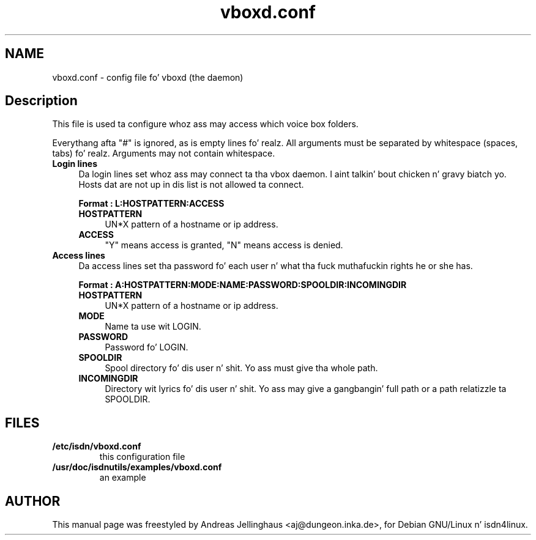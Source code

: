 .\" $Id: vboxd.conf.man,v 1.2 2000/09/15 09:10:10 paul Exp $
.\" CHECKIN $Date: 2000/09/15 09:10:10 $
.TH vboxd.conf 5 "2000/09/15" "ISDN 4 Linux 3.13" "Linux System Administration"
.PD 0
.SH NAME
vboxd.conf \- config file fo' vboxd (the daemon)

.SH Description
This file is used ta configure whoz ass may access which voice box folders.

Everythang afta "#" is ignored, as is empty lines fo' realz. All arguments
must be separated by whitespace (spaces, tabs) fo' realz. Arguments may not contain
whitespace.

.TP 4
.B Login lines
Da login lines set whoz ass may connect ta tha vbox daemon. I aint talkin' bout chicken n' gravy biatch yo. Hosts dat are
not up in dis list is not allowed ta connect.

.B Format : L:HOSTPATTERN:ACCESS

.RS
.TP 4
.B HOSTPATTERN
UN*X pattern of a hostname or ip address.

.TP
.B ACCESS
"Y" means access is granted, "N" means access is denied.
.RE

.TP
.B Access lines
Da access lines set tha password fo' each user n' what tha fuck muthafuckin rights he or
she has.

.nf
.B Format : A:HOSTPATTERN:MODE:NAME:PASSWORD:SPOOLDIR:INCOMINGDIR
.fi

.RS
.TP 4
.B HOSTPATTERN
UN*X pattern of a hostname or ip address.

.TP
.B MODE
Name ta use wit LOGIN.

.TP
.B PASSWORD
Password fo' LOGIN.

.TP
.B SPOOLDIR
Spool directory fo' dis user n' shit. Yo ass must give tha whole path.

.TP
.B INCOMINGDIR
Directory wit lyrics fo' dis user n' shit. Yo ass may give a gangbangin' full path or a
path relatizzle ta SPOOLDIR. 
.RE

.SH FILES
.TP
.B /etc/isdn/vboxd.conf
this configuration file

.TP
.B /usr/doc/isdnutils/examples/vboxd.conf
an example

.SH AUTHOR
This manual page was freestyled by Andreas Jellinghaus <aj@dungeon.inka.de>,
for Debian GNU/Linux n' isdn4linux.
